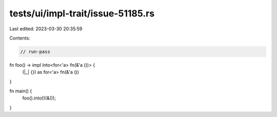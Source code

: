 tests/ui/impl-trait/issue-51185.rs
==================================

Last edited: 2023-03-30 20:35:59

Contents:

.. code-block:: rs

    // run-pass
fn foo() -> impl Into<for<'a> fn(&'a ())> {
    (|_| {}) as for<'a> fn(&'a ())
}

fn main() {
    foo().into()(&());
}


